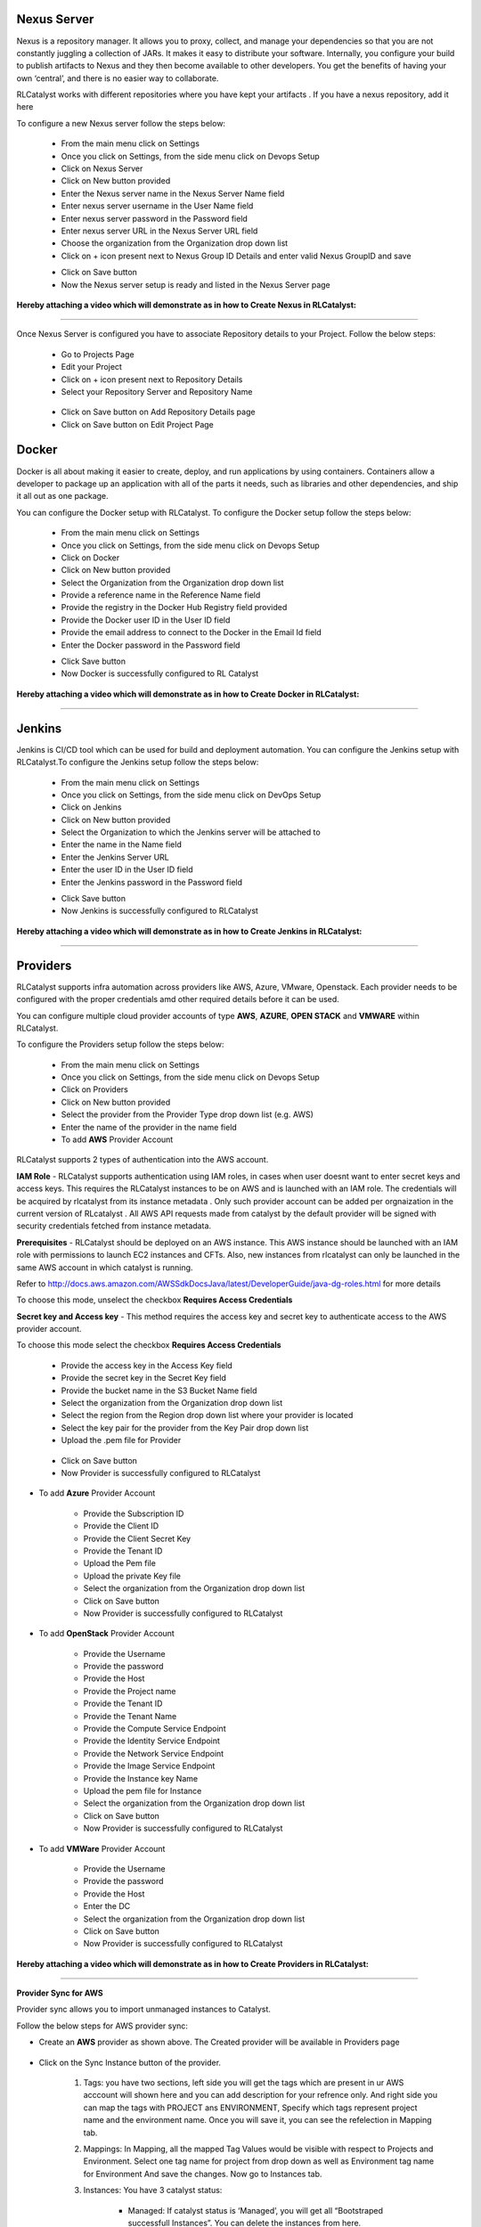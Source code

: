 


.. _configure-nexus:

Nexus Server
^^^^^^^^^^^^

Nexus is a repository manager. It allows you to proxy, collect, and manage your dependencies so that you are not constantly juggling a collection of JARs. It makes it easy to distribute your software. Internally, you configure your build to publish artifacts to Nexus and they then become available to other developers. You get the benefits of having your own ‘central’, and there is no easier way to collaborate.

RLCatalyst works with different repositories where you have kept your artifacts . If you have a nexus repository, add it here

To configure a new Nexus server follow the steps below:

 * From the main menu click on Settings
 * Once you click on Settings, from the side menu click on Devops Setup
 * Click on Nexus Server
 * Click on New button provided
 * Enter the Nexus server name in the Nexus Server Name field
 * Enter nexus server username in the User Name field
 * Enter nexus server password in the Password field
 * Enter nexus server URL in the Nexus Server URL field
 * Choose the organization from the Organization drop down list
 * Click on + icon present next to Nexus Group ID Details and enter valid Nexus GroupID and save

 .. image:: /images/updated_img/nexusDetails.png



 * Click on Save button
 * Now the Nexus server setup is ready and listed in the Nexus Server page

 .. image:: /images/updated_img/nexusList.png

**Hereby attaching a video which will demonstrate as in how to Create Nexus in RLCatalyst:**


.. raw:: html

	
	<div style="position:relative;padding-bottom:56.25%;padding-top:30px;height:0;overflow:hidden;">
        <iframe src="https://www.youtube.com/embed/RDiPzUPOCR8" frameborder="0" allowfullscreen style="position: absolute; top: 0; left: 0; width: 100%; height: 100%;"></iframe>
    </div>


*****

.. _associate-nexus:

Once Nexus Server is configured you have to associate Repository details to your Project. Follow the below steps:

 * Go to Projects Page

 * Edit your Project

 * Click on + icon present next to Repository Details

 * Select your Repository Server and Repository Name

  .. image:: /images/repoDetails.png


 * Click on Save button on Add Repository Details page
 
 * Click on Save button on Edit Project Page


Docker
^^^^^^

Docker is all about making it easier to create, deploy, and run applications by using containers. Containers allow a developer to package up an application with all of the parts it needs, such as libraries and other dependencies, and ship it all out as one package.

You can configure the Docker setup with RLCatalyst. To configure the Docker setup follow the steps below:

 * From the main menu click on Settings
 * Once you click on Settings, from the side menu click on Devops Setup
 * Click on Docker
 * Click on New button provided 
 * Select the Organization from the Organization drop down list
 * Provide a reference name in the Reference Name field
 * Provide the registry in the Docker Hub Registry field provided 
 * Provide the Docker user ID in the User ID field
 * Provide the email address to connect to the Docker in the Email Id field
 * Enter the Docker password in the Password field

 .. image:: /images/updated_img/createDocker.png

 * Click Save button
 * Now Docker is successfully configured to RL Catalyst

**Hereby attaching a video which will demonstrate as in how to Create Docker in RLCatalyst:**


.. raw:: html

	
	<div style="position:relative;padding-bottom:56.25%;padding-top:30px;height:0;overflow:hidden;">
        <iframe src="https://www.youtube.com/embed/MYjKmgLpO7c" frameborder="0" allowfullscreen style="position: absolute; top: 0; left: 0; width: 100%; height: 100%;"></iframe>
    </div>


*****


.. _Configure-Jenkins:

Jenkins
^^^^^^^

Jenkins is CI/CD tool which can be used for build and deployment automation. You can configure the Jenkins setup with RLCatalyst.To configure the Jenkins setup follow the steps below:

 * From the main menu click on Settings
 * Once you click on Settings, from the side menu click on DevOps Setup
 * Click on Jenkins
 * Click on New button provided 
 * Select the Organization to which the Jenkins server will be attached to
 * Enter the name in the Name field
 * Enter the Jenkins Server URL
 * Enter the user ID in the User ID field
 * Enter the Jenkins password in the Password field

 .. image:: /images/updated_img/createJenkins.png

 * Click Save button
 * Now Jenkins is successfully configured to RLCatalyst


**Hereby attaching a video which will demonstrate as in how to Create Jenkins in RLCatalyst:**


.. raw:: html

	
	<div style="position:relative;padding-bottom:56.25%;padding-top:30px;height:0;overflow:hidden;">
        <iframe src="https://www.youtube.com/embed/99m0sGvnIiw" frameborder="0" allowfullscreen style="position: absolute; top: 0; left: 0; width: 100%; height: 100%;"></iframe>
    </div>


*****

.. _provider-settings:


Providers
^^^^^^^^^

RLCatalyst supports infra automation across providers like AWS, Azure, VMware, Openstack. Each provider needs to be configured with the proper credentials amd other required details before it can be used. 

You can configure multiple cloud provider accounts  of type **AWS**, **AZURE**, **OPEN STACK** and **VMWARE** within RLCatalyst.

To configure the Providers setup follow the steps below:

 * From the main menu click on Settings
 * Once you click on Settings, from the side menu click on Devops Setup
 * Click on Providers
 * Click on New button provided 
 * Select the provider from the Provider Type drop down list (e.g. AWS)
 * Enter the name of the provider in the name field

 * To add **AWS** Provider Account

RLCatalyst supports 2 types of authentication into the AWS account. 

**IAM Role** - RLCatalyst supports authentication using IAM roles, in cases when user doesnt want to enter secret keys and access keys. This requires the RLCatalyst instances to be on AWS and is launched with an IAM role. The credentials will be acquired by rlcatalyst from its instance metadata . Only such provider account can be added per orgnaization in the current version of RLcatalyst . All AWS API requests made from catalyst by the default provider will be signed with security credentials fetched from instance metadata.

**Prerequisites** - 
RLCatalyst should be deployed on an AWS instance. This AWS instance should be launched with an IAM role with permissions to launch EC2 instances and CFTs. Also, new instances from rlcatalyst can only be launched in the same AWS account in which catalyst is running. 

Refer to http://docs.aws.amazon.com/AWSSdkDocsJava/latest/DeveloperGuide/java-dg-roles.html for more details

To choose this mode, unselect the checkbox **Requires Access Credentials**

**Secret key and Access key** - This method requires the access key and secret key to authenticate access to the AWS provider account. 

To choose this mode select the  checkbox **Requires Access Credentials**

    * Provide the access key  in the Access Key field     
    * Provide the secret key in the Secret Key field
    * Provide the bucket name in the S3 Bucket Name field
    * Select the organization from the Organization drop down list
    * Select the region from the Region drop down list where your provider is located
    * Select the key pair for the provider from the Key Pair drop down list
    * Upload the .pem file for Provider
    
 
     .. image:: /images/updated_img/createProvider.png

    
    * Click on Save button

    * Now Provider is successfully configured to RLCatalyst


* To add **Azure** Provider Account

    * Provide the Subscription ID
    * Provide the Client ID
    * Provide the Client Secret Key
    * Provide the Tenant ID
    * Upload the Pem file
    * Upload the private Key file
    * Select the organization from the Organization drop down list
    * Click on Save button
    * Now Provider is successfully configured to RLCatalyst

  


* To add **OpenStack** Provider Account
 
    * Provide the Username
    * Provide the password
    * Provide the Host
    * Provide the Project name
    * Provide the Tenant ID
    * Provide the Tenant Name
    * Provide the Compute Service Endpoint
    * Provide the Identity Service Endpoint
    * Provide the Network Service Endpoint
    * Provide the Image Service Endpoint
    * Provide the Instance key Name
    * Upload the pem file for Instance
    * Select the organization from the Organization drop down list
    * Click on Save button
    * Now Provider is successfully configured to RLCatalyst



* To add **VMWare** Provider Account
 
    * Provide the Username
    * Provide the password
    * Provide the Host
    * Enter the DC
    * Select the organization from the Organization drop down list
    * Click on Save button
    * Now Provider is successfully configured to RLCatalyst
 

 

**Hereby attaching a video which will demonstrate as in how to Create Providers in RLCatalyst:**


.. raw:: html

	
	<div style="position:relative;padding-bottom:56.25%;padding-top:30px;height:0;overflow:hidden;">
        <iframe src="https://www.youtube.com/embed/FnpU1fFCe-Y" frameborder="0" allowfullscreen style="position: absolute; top: 0; left: 0; width: 100%; height: 100%;"></iframe>
    </div>


*****



**Provider Sync for AWS**

Provider sync allows you to import unmanaged instances to Catalyst. 

Follow the below steps for AWS provider sync:


* Create an **AWS** provider as shown above. The Created provider will be available in Providers page

 .. image:: /images/updated_img/createAWS.png


* Click on the Sync Instance button of the provider.

    1. Tags: you have two sections, left side you will get the tags which are present in ur AWS acccount will shown here and you can add description for your refrence only. And right side you can map the tags with PROJECT ans ENVIRONMENT, Specify which tags represent project name and the environment name. Once you will save it, you can see the refelection in Mapping tab.

    .. image:: /images/updated_img/providers.png


    2. Mappings: In Mapping, all the mapped Tag Values would be visible with respect to Projects and Environment. Select one tag name for project from drop down as well as Environment tag name for Environment And save the changes. Now go to Instances tab.

    .. image:: /images/updated_img/mapping.png



    3. Instances: You have 3 catalyst status:

        * Managed: If catalyst status is ‘Managed’, you will get all “Bootstraped successfull Instances”. You can delete the instances from here.
        * Assigned: If you want to assign some unassigned Instance then you have to update tags corresponding to the mapping.
        * Unassigned: Here you will get all other Instances available in your AWS account. Here you can update the tags value by selecting the node.

        **Unassigned Instances**:

        .. image:: /images/updated_img/unassignedInstances.png

        **Assigned Instances**:

        .. image:: /images/updated_img/assignedInstance.png

        **Managed Instances**:

        .. image:: /images/updated_img/managedInstances.png


    4. RDS: Amazon Relational Database Service (Amazon RDS) is a web service that makes it easier to set up, operate, and scale a relational database in the cloud. It provides cost-efficient, resizeable capacity for an industry-standard relational database and manages common database administration tasks.

        **Unassigned RDS**:

        .. image:: /images/updated_img/unassignedRDS.png

        **Assigned RDS**:

        .. image:: /images/updated_img/assignedRDS.png

    5. S3: A bucket is a logical unit of storage in Amazon Web Services (AWS) object storage service, Simple Storage Solution S3. Buckets are used to store objects, which consist of data and metadata that describes the data.
    It is the account bucket name, where we store all the information regarding AWS Provider like instances cost and usage.


        .. image:: /images/updated_img/unassignedS3.png

 
        .. image:: /images/updated_img/S3.png


**Following video demonstrates how to do provider sync in RLCatalyst**:


.. raw:: html

    
    <div style="position:relative;padding-bottom:56.25%;padding-top:30px;height:0;overflow:hidden;">
        <iframe src="https://www.youtube.com/embed/rhYHxpH0vPM" frameborder="0" allowfullscreen style="position: absolute; top: 0; left: 0; width: 100%; height: 100%;"></iframe>
    </div>

*****

CMDB
^^^^

A configuration management database (CMDB) is a repository that acts as a data warehouse for information technology (IT) installations. It holds data relating to a collection of IT assets (commonly referred to as configuration items (CI)), as well as to descriptive relationships between such assets.To configure the CMDB setup follow the steps below:

 * From the main menu click on Settings
 * Once you click on Settings, from the side menu click on DevOps Setup
 * Click on CMDB
 * Click on New button provided 
 * Select the Organization to which the Jenkins server will be attached to
 * Enter the name in the Name field
 * Enter the Jenkins Server URL
 * Enter the user ID in the User ID field
 * Enter the Jenkins password in the Password field

 .. image:: /images/updated_img/createJenkins.png

 * Click Save button
 * Now Jenkins is successfully configured to RLCatalyst